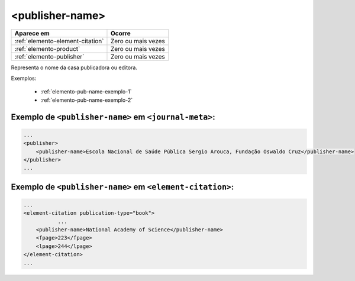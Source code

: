 .. _elemento-publisher-name:

<publisher-name>
================

+----------------------------------+--------------------+
| Aparece em                       | Ocorre             |
+==================================+====================+
| :ref:`elemento-element-citation` | Zero ou mais vezes |
+----------------------------------+--------------------+
| :ref:`elemento-product`          | Zero ou mais vezes |
+----------------------------------+--------------------+
| :ref:`elemento-publisher`        | Zero ou mais vezes |
+----------------------------------+--------------------+



Representa o nome da casa publicadora ou editora.

Exemplos:

  * :ref:`elemento-pub-name-exemplo-1`
  * :ref:`elemento-pub-name-exemplo-2`


.. _elemento-pub-name-exemplo-1:

Exemplo de ``<publisher-name>`` em ``<journal-meta>``:
----------------------------------------------------------------

.. code-block:: xml

    ...
    <publisher>
        <publisher-name>Escola Nacional de Saúde Pública Sergio Arouca, Fundação Oswaldo Cruz</publisher-name>
    </publisher>
    ...

.. _elemento-pub-name-exemplo-2:

Exemplo de ``<publisher-name>`` em ``<element-citation>``:
--------------------------------------------------------------------

.. code-block:: xml

    ...
    <element-citation publication-type="book">
               ...
        <publisher-name>National Academy of Science</publisher-name>
        <fpage>223</fpage>
        <lpage>244</lpage>
    </element-citation>
    ...


.. {"reviewed_on": "20160729", "by": "gandhalf_thewhite@hotmail.com"}
